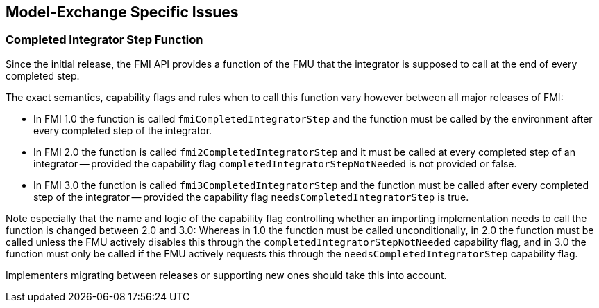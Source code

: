 == Model-Exchange Specific Issues

=== Completed Integrator Step Function

Since the initial release, the FMI API provides a function of the FMU that the integrator is supposed to call at the end of every completed step.

The exact semantics, capability flags and rules when to call this function vary however between all major releases of FMI:

- In FMI 1.0 the function is called `fmiCompletedIntegratorStep` and the function must be called by the environment after every completed step of the integrator.

- In FMI 2.0 the function is called `fmi2CompletedIntegratorStep` and it must be called at every completed step of an integrator -- provided the capability flag `completedIntegratorStepNotNeeded` is not provided or false.

- In FMI 3.0 the function is called `fmi3CompletedIntegratorStep` and the function must be called after every completed step of the integrator -- provided the capability flag `needsCompletedIntegratorStep` is true.

Note especially that the name and logic of the capability flag controlling whether an importing implementation needs to call the function is changed between 2.0 and 3.0:
Whereas in 1.0 the function must be called unconditionally, in 2.0 the function must be called unless the FMU actively disables this through the `completedIntegratorStepNotNeeded` capability flag, and in 3.0 the function must only be called if the FMU actively requests this through the `needsCompletedIntegratorStep` capability flag.

Implementers migrating between releases or supporting new ones should take this into account.
